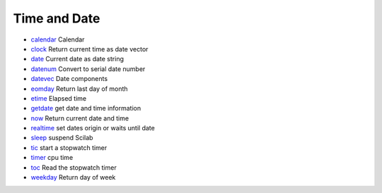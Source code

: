 


Time and Date
~~~~~~~~~~~~~


+ `calendar`_ Calendar
+ `clock`_ Return current time as date vector
+ `date`_ Current date as date string
+ `datenum`_ Convert to serial date number
+ `datevec`_ Date components
+ `eomday`_ Return last day of month
+ `etime`_ Elapsed time
+ `getdate`_ get date and time information
+ `now`_ Return current date and time
+ `realtime`_ set dates origin or waits until date
+ `sleep`_ suspend Scilab
+ `tic`_ start a stopwatch timer
+ `timer`_ cpu time
+ `toc`_ Read the stopwatch timer
+ `weekday`_ Return day of week


.. _sleep: sleep.html
.. _tic: tic.html
.. _realtime: realtime.html
.. _eomday: eomday.html
.. _timer: timer.html
.. _clock: clock.html
.. _datevec: datevec.html
.. _etime: etime.html
.. _datenum: datenum.html
.. _now: now.html
.. _getdate: getdate.html
.. _calendar: calendar.html
.. _weekday: weekday.html
.. _date: date.html
.. _toc: toc.html


